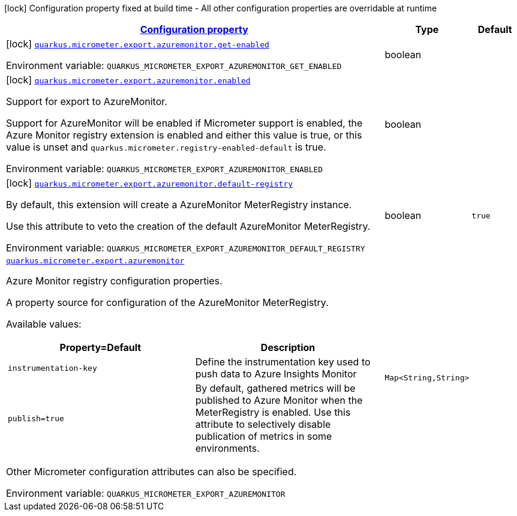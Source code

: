 
:summaryTableId: quarkus-micrometer-export-azuremonitor
[.configuration-legend]
icon:lock[title=Fixed at build time] Configuration property fixed at build time - All other configuration properties are overridable at runtime
[.configuration-reference.searchable, cols="80,.^10,.^10"]
|===

h|[[quarkus-micrometer-export-azuremonitor_configuration]]link:#quarkus-micrometer-export-azuremonitor_configuration[Configuration property]

h|Type
h|Default

a|icon:lock[title=Fixed at build time] [[quarkus-micrometer-export-azuremonitor_quarkus.micrometer.export.azuremonitor.get-enabled]]`link:#quarkus-micrometer-export-azuremonitor_quarkus.micrometer.export.azuremonitor.get-enabled[quarkus.micrometer.export.azuremonitor.get-enabled]`


[.description]
--
ifdef::add-copy-button-to-env-var[]
Environment variable: env_var_with_copy_button:+++QUARKUS_MICROMETER_EXPORT_AZUREMONITOR_GET_ENABLED+++[]
endif::add-copy-button-to-env-var[]
ifndef::add-copy-button-to-env-var[]
Environment variable: `+++QUARKUS_MICROMETER_EXPORT_AZUREMONITOR_GET_ENABLED+++`
endif::add-copy-button-to-env-var[]
--|boolean 
|


a|icon:lock[title=Fixed at build time] [[quarkus-micrometer-export-azuremonitor_quarkus.micrometer.export.azuremonitor.enabled]]`link:#quarkus-micrometer-export-azuremonitor_quarkus.micrometer.export.azuremonitor.enabled[quarkus.micrometer.export.azuremonitor.enabled]`


[.description]
--
Support for export to AzureMonitor.

Support for AzureMonitor will be enabled if Micrometer support is enabled, the Azure Monitor registry extension is enabled and either this value is true, or this value is unset and `quarkus.micrometer.registry-enabled-default` is true.

ifdef::add-copy-button-to-env-var[]
Environment variable: env_var_with_copy_button:+++QUARKUS_MICROMETER_EXPORT_AZUREMONITOR_ENABLED+++[]
endif::add-copy-button-to-env-var[]
ifndef::add-copy-button-to-env-var[]
Environment variable: `+++QUARKUS_MICROMETER_EXPORT_AZUREMONITOR_ENABLED+++`
endif::add-copy-button-to-env-var[]
--|boolean 
|


a|icon:lock[title=Fixed at build time] [[quarkus-micrometer-export-azuremonitor_quarkus.micrometer.export.azuremonitor.default-registry]]`link:#quarkus-micrometer-export-azuremonitor_quarkus.micrometer.export.azuremonitor.default-registry[quarkus.micrometer.export.azuremonitor.default-registry]`


[.description]
--
By default, this extension will create a AzureMonitor MeterRegistry instance.

Use this attribute to veto the creation of the default AzureMonitor MeterRegistry.

ifdef::add-copy-button-to-env-var[]
Environment variable: env_var_with_copy_button:+++QUARKUS_MICROMETER_EXPORT_AZUREMONITOR_DEFAULT_REGISTRY+++[]
endif::add-copy-button-to-env-var[]
ifndef::add-copy-button-to-env-var[]
Environment variable: `+++QUARKUS_MICROMETER_EXPORT_AZUREMONITOR_DEFAULT_REGISTRY+++`
endif::add-copy-button-to-env-var[]
--|boolean 
|`true`


a| [[quarkus-micrometer-export-azuremonitor_quarkus.micrometer.export.azuremonitor-azuremonitor]]`link:#quarkus-micrometer-export-azuremonitor_quarkus.micrometer.export.azuremonitor-azuremonitor[quarkus.micrometer.export.azuremonitor]`


[.description]
--
Azure Monitor registry configuration properties.

A property source for configuration of the AzureMonitor MeterRegistry.

Available values:

[cols=2]
!===
h!Property=Default
h!Description

!`instrumentation-key`
!Define the instrumentation key used to push data to Azure Insights Monitor

!`publish=true`
!By default, gathered metrics will be published to Azure Monitor when the MeterRegistry is enabled.
Use this attribute to selectively disable publication of metrics in some environments.

!===

Other Micrometer configuration attributes can also be specified.

ifdef::add-copy-button-to-env-var[]
Environment variable: env_var_with_copy_button:+++QUARKUS_MICROMETER_EXPORT_AZUREMONITOR+++[]
endif::add-copy-button-to-env-var[]
ifndef::add-copy-button-to-env-var[]
Environment variable: `+++QUARKUS_MICROMETER_EXPORT_AZUREMONITOR+++`
endif::add-copy-button-to-env-var[]
--|`Map<String,String>` 
|

|===